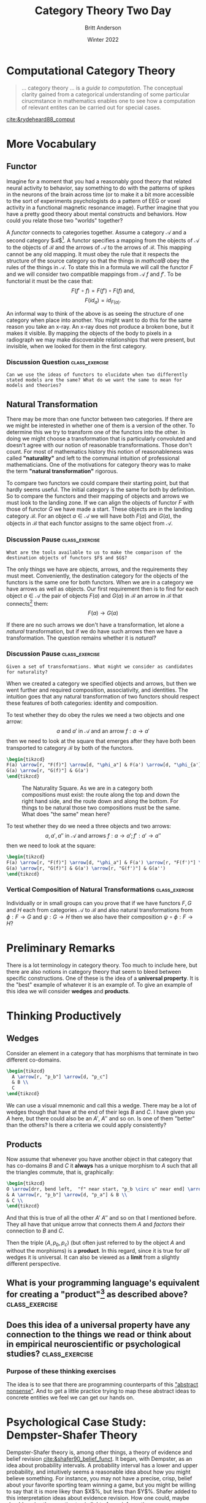 #+bibliography:/home/britt/gitRepos/masterBib/bayatt.bib
#+csl-style: ../admin/cambridge-university-press-numeric.csl
#+options: ^:nil toc:nil d:nil
#+Title: Category Theory Two Day
#+Author: Britt Anderson
#+Date: Winter 2022



* Computational Category Theory
#+begin_quote
... category theory ... is a /guide to computation./ The conceptual clarity gained from a categorical understanding of some particular cirucmstance in mathematics enables one to see how a computation of relevant entites can be carried out for special cases.
#+end_quote
[[cite:&rydeheard88_comput]]

* More Vocabulary

** Functor
   Imagine for a moment that you had a reasonably good theory that related neural activity to behavior, say something to do with the patterns of spikes in the neurons of the brain across time (or to make it a bit more accessible to the sort of experiments psychologists do a pattern of EEG or voxel activity in a functional magnetic resonance image). Further imagine that you have a pretty good theory about mental constructs and behaviors. How could you relate those two "worlds" together?

   A /functor/ connects to categories together. Assume a category $\mathcal{A}$ and a second category $\mathcal{B}$[fn:2]. A functor specifies a mapping from the objects of $\mathcal{A}$ to the objects of $\mathcal{B}$ and the arrows of $\mathcal{A}$ to the arrows of $\mathcal{B}$. This mapping cannot be any old mapping. It must obey the rule that it respects the structure of the source category so that the things in $mathcal{B}$ obey the rules of the things in $\mathcal{A}$. To state this in a formula we will call the functor $F$ and we will consider two compatible mappings from $\mathcal{A}~ f \text{ and } f'$. To be functorial it must be the case that:
  $$F(f' \circ f) = F(f') \circ F(f)\text{ and,}$$ 
  $$F(id_a) = id_{F(a)}\text{.}$$

  An informal way to think of the above is as seeing the structure of one category when place into another. You might want to do this for the same reason you take an x-ray. An x-ray does not produce a broken bone, but it makes it visible. By mapping the objects of the body to pixels in a radiograph we may make discoverable relationships that were present, but invisible, when we looked for them in the first category.

  
*** Discussion Question :class_exercise:

#+ATTR_HTML: :textarea t :width 80
#+Begin_example
    Can we use the ideas of functors to elucidate when two differently stated models are the same? What do we want the same to mean for models and theories?
#+End_example

** Natural Transformation

There may be more than one functor between two categories. If there are we might be interested in whether one of them is a version of the other. To determine this we try to transform one of the functors into the other. In doing we might choose a transformation that is particularly convoluted and doesn't agree with our notion of reasonable transformations. Those don't count. For most of mathematics history this notion of reasonableness was called *"naturality"* and left to the communal intuition of professional mathematicians. One of the motivations for category theory was to make the term *"natural transformation"* rigorous.

To compare two functors we could compare their starting point, but that hardly seems useful. The initial category is the same for both by definition. So to compare the functors and their mapping of objects and arrows we must look to the landing zone. If we can align the objects of functor $F$ with those of functor $G$ we have made a start. These objects are in the landing category $\mathcal{B}$. For an object $a \in \mathcal{A}$ we will have both $F(a)$ and $G(a)$, the objects in $\mathcal{B}$ that each functor assigns to the same object from $\mathcal{A}$.

*** Discussion Pause :class_exercise:

#+ATTR_HTML: :textarea t :width 80
#+BEGIN_EXAMPLE
What are the tools available to us to make the comparison of the destination objects of functors $F$ and $G$?
#+END_EXAMPLE

The only things we have are objects, arrows, and the requirements they must meet. Conveniently, the destination category for the objects of the functors is the same one for both functors. When we are in a category we have arrows as well as objects. Our first requirement then is to find for each object $a \in \mathcal{A}$ the pair of objects $F(a)$ and $G(a)$ in $\mathcal{B}$ an arrow in $\mathcal{B}$ that connects[fn:3] them:
$$F(a) \rightarrow G(a)$$

If there are no such arrows we don't have a transformation, let alone a /natural/ transformation, but if we do have such arrows then we have a transformation. The question remains whether it is /natural?/

*** Discussion Pause :class_exercise:

#+ATTR_HTML: :textarea t :width 80
#+BEGIN_EXAMPLE
Given a set of transformations. What might we consider as candidates for naturality?
#+END_EXAMPLE

When we created a category we specified objects and arrows, but then we went further and required composition, associativity, and identities. The intuition goes that any natural transformation of two functors should respect these features of both categories: identity and composition.

 To test whether they do obey the rules we need a two objects and one arrow:
$$a\text{ and }a' \text{ in } \mathcal{A} \text{ and an arrow } f:a \rightarrow a'$$
then we need to look at the square that emerges after they have both been transported to category $\mathcal{B}$ by both of the functors.

#+name: naturality
#+header: :file "./naturality.png"
#+header: :results raw file :exports results :fit yes :border 0cm
#+header: :imagemagick t :iminoptions -density 400
#+header: :imoutoptions -geometry 400 -flatten
#+header: :headers '("\\usepackage{tikz} \\usetikzlibrary{cd}")
#+begin_src latex
  \begin{tikzcd}
  F(a) \arrow[r, "F(f)"] \arrow[d, "\phi_a"] & F(a') \arrow[d, "\phi_{a'}"]\\
  G(a) \arrow[r, "G(f)"] & G(a') 
  \end{tikzcd}
#+end_src

#+Caption: The Naturality Square. As we are in a category both compositions must exist: the route along the top and down the right hand side, and the route down and along the bottom. For things to be natural those two compositions must be the same. What does "the same" mean here?
#+Attr_Html: :width :width 400px
#+RESULTS: naturality
[[file:./naturality.png]]



To test whether they do we need a three objects and two arrows:
$$a,a',a'' \text{ in } \mathcal{A} \text{ and arrows } f:a \rightarrow a'; f':a' \rightarrow a''$$
then we need to look at the square:

#+name: commutative_squares
#+header: :file "./two_commutative_squares.png"
#+header: :results raw file :exports results :fit yes :border 0cm
#+header: :imagemagick t :iminoptions -density 400
#+header: :imoutoptions -geometry 700 -flatten
#+header: :headers '("\\usepackage{tikz} \\usetikzlibrary{cd}")
#+begin_src latex
  \begin{tikzcd}
  F(a) \arrow[r, "F(f)"] \arrow[d, "\phi_a"] & F(a') \arrow[r, "F(f')"] \arrow[d, "\phi_{a'}"] & F(a'') \arrow[d, "\phi_{a''}"]\\
  G(a) \arrow[r, "G(f)"] & G(a') \arrow[r, "G(f')"] & G(a'') 
  \end{tikzcd}
#+end_src


#+RESULTS: commutative_squares
[[file:./two_commutative_squares.png]]

*** Vertical Composition of Natural Transformations :class_exercise:
Individually or in small groups can you prove that if we have functors $F,G \text{ and } H$ each from categories $\mathcal{A} \text { to } \mathcal{B}$ and also natural transformations from $\phi : F \rightarrow G$ and $\psi : G \rightarrow H$ then we also have their composition $\psi \circ \phi : F \rightarrow H$?

* Preliminary Remarks
There is a lot terminology in category theory. Too much to include here, but there are also notions in category theory that seem to bleed between specific constructions. One of these is the idea of a *universal property*. It is the "best" example of whatever it is an example of. To give an example of this idea we will consider *wedges* and *products*. 

* Thinking Productively
:latex:
To get the figures I had to change my latex-pdf-process to: ~(setq org-latex-pdf-process '("latexmk -%latex -interaction=nonstopmode -output-directory=%o %f"))~
:END:

** Wedges
Consider an element in a category that has morphisms that terminate in two different co-domains.

#+name: wedge
#+header: :file "./wedge.png"
#+header: :results raw file :exports results :fit yes :border 0cm
#+header: :imagemagick t :iminoptions -density 400
#+header: :imoutoptions -geometry 400 -flatten
#+header: :headers '("\\usepackage{tikz} \\usetikzlibrary{cd}")
#+begin_src latex
    \begin{tikzcd}
      A \arrow[r, "p_b"] \arrow[d, "p_c"]
      & B \\
      C 
    \end{tikzcd}
#+end_src

#+Attr_HTML: :width 200 :align center
#+RESULTS: wedge
[[file:./wedge.png]]

We can use a visual mnemonic and call this a wedge. There may be a lot of wedges though that have at the end of their legs $B$ and $C$. I have given you $A$ here, but there could also be an $A'$, $A''$ and so on. Is one of them "better" than the others? Is there a criteria we could apply consistently?

** Products

Now assume that whenever you have another object in that category that has co-domains $B$ and $C$ it *always* has a unique morphism to $A$ such that all the triangles commute, that is, graphically:

#+name: product
#+header: :file "./product.png"
#+header: :results raw file :exports results :fit yes :border 0cm
#+header: :imagemagick t :iminoptions -density 400
#+header: :imoutoptions -geometry 400 -flatten
#+header: :headers '("\\usepackage{tikz} \\usetikzlibrary{cd}")
#+begin_src latex
  \begin{tikzcd}
  O \arrow[drr, bend left,  "f" near start, "p_b \circ u" near end] \arrow[ddr, bend right, "g" near start, "p_a \circ u" near end] \arrow[rd, dotted, "u" description]\\
  & A \arrow[r, "p_b"] \arrow[d, "p_a"] & B \\
  & C \\
  \end{tikzcd}
#+end_src

#+Attr_HTML: :width 400 :align center
#+RESULTS: product
[[file:./product.png]]

And that this is true of all the other $A'$ $A''$ and so on that I mentioned before. They all have that unique arrow that connects them $A$ and /factors/ their connection to $B$ and $C$.

Then the triple $(A,p_b,p_c)$ (but often just referred to by the object $A$ and without the morphisms) is a *product*. In this regard, since it is true for /all/ wedges it is universal. It can also be viewed as a *limit* from a slightly different perspective. 

** What is your programming language's equivalent for creating a "product"[fn:1] as described above? :class_exercise:
:product:
For common lisp I think it would be the cons cells for which ~car~ and ~cdr~ would be the two projections. 
:END:

** Does this idea of a universal property have any connection to the things we read or think about in empirical neuroscientific or psychological studies? :class_exercise:

*** Purpose of these thinking exercises
The idea is to see that there are programming counterparts of this [[https://en.wikipedia.org/wiki/Abstract_nonsense]["abstract nonsense"]]. And to get a little practice trying to map these abstract ideas to concrete entities we feel we can get our hands on. 



* Psychological Case Study: Dempster-Shafer Theory

Dempster-Shafer theory is, among other things, a theory of evidence and belief revision [[cite:&shafer90_belief_funct]]. It began, with Dempster, as an idea about probability intervals. A probability interval has a lower and upper probability, and intuitively seems a reasonable idea about how you might believe something. For instance, you may not have a precise, crisp, belief about your favorite sporting team winning a game, but you might be willing to say that it is more likey than $X$%, but less than $Y$%. Shafer added to this interpretation ideas about evidence revision. How one could, maybe should, revise these estimates in light of new information. [[citeauthor:&denœux19_decis_makin_with_belief_funct]] provides a more modern overview with all the math and a common example treated from multiple perspectives. 

It is common to think that how strongly people belive something is akin to their subjective probability for the same proposition, but what does it mean to have a subjective probability for a counter-factual statement? We may be able to ascribe a numerical value to our degree of belief, but is that the same as a probability judgement? Because of issues like these people have looked at alternative accounts of belief and the calculus of Dempster and Shafer is one of them. It is possible to develop the theory of probability categorically [[cite:&furber15_towar_categ_accoun_condit_probab]], though I won't go into it here as it benefits from some familiarity with measure theory, and the categorical concept of a /monad./ It appears it is also possible to develop Dempster-Shafer theory categorically [[cite:&kennes13_eviden_reason_categ_persp]]. 

In order to attempt some practical use of this category theory diversion I want to do the following: an in-class discussion/application of category theory, and a short programmatic exercise as a take home project.

** Boolean and Bayesian Categories of Belief :class_discussion:
In Kennes' [[cite:page 176&kennes13_eviden_reason_categ_persp]] article there is a short summary of both categories. I will divide you into two groups. You will read your brief section, and discuss it so that you can share it after a short break with the other half of the class. We will discuss as a group what we like about each account and whether we benefit from this categorical account, e.g. by having a common formalism to compare the two. 

** Dempster-Shafer Theory of Evidence Combination :homework:
1. Read the section on DS as a category [[cite:page 177&kennes13_eviden_reason_categ_persp]]
2. Write a short program that computes Dempster's combination rule. You will find it easier to work from the [[https://en.wikipedia.org/wiki/Dempster%E2%80%93Shafer_theory#Dempster's_rule_of_combination][definition]] given in wikipedia than this article. The idea is that I should be able to use your function for a specificed mass function. You get to decide the data structure for representing the mass function. 
3. Commit your implementation and push it to the repository.
4. In class be prepared to discuss whether the math your read about categorizing DS Theory made any useful contact with the effort to program a computational algorithm. 

* Companion and Optional Readings
1. A good online book that seeks to connect programming to category theory is [[https://bartoszmilewski.com/2014/10/28/category-theory-for-programmers-the-preface/][Category Theory for Programmers]]. The Chapter on Products is [[https://bartoszmilewski.com/2015/01/07/products-and-coproducts/][here]].

* References
[[bibliography:/home/britt/gitRepos/masterBib/bayatt.bib]]

* Footnotes

[fn:3] Note that natural transformations are for a particular direction between two functors.  
[fn:2] Note that nothing prevents these "two" categories being the same category. Then you have an /endofunctor/ that maps back on itself. 

[fn:1] Product is in quotes, because I don't want the product as in multiplication, but the /thing/, to be very ambiguous, that is most like the /thing/ I described graphically above. 
